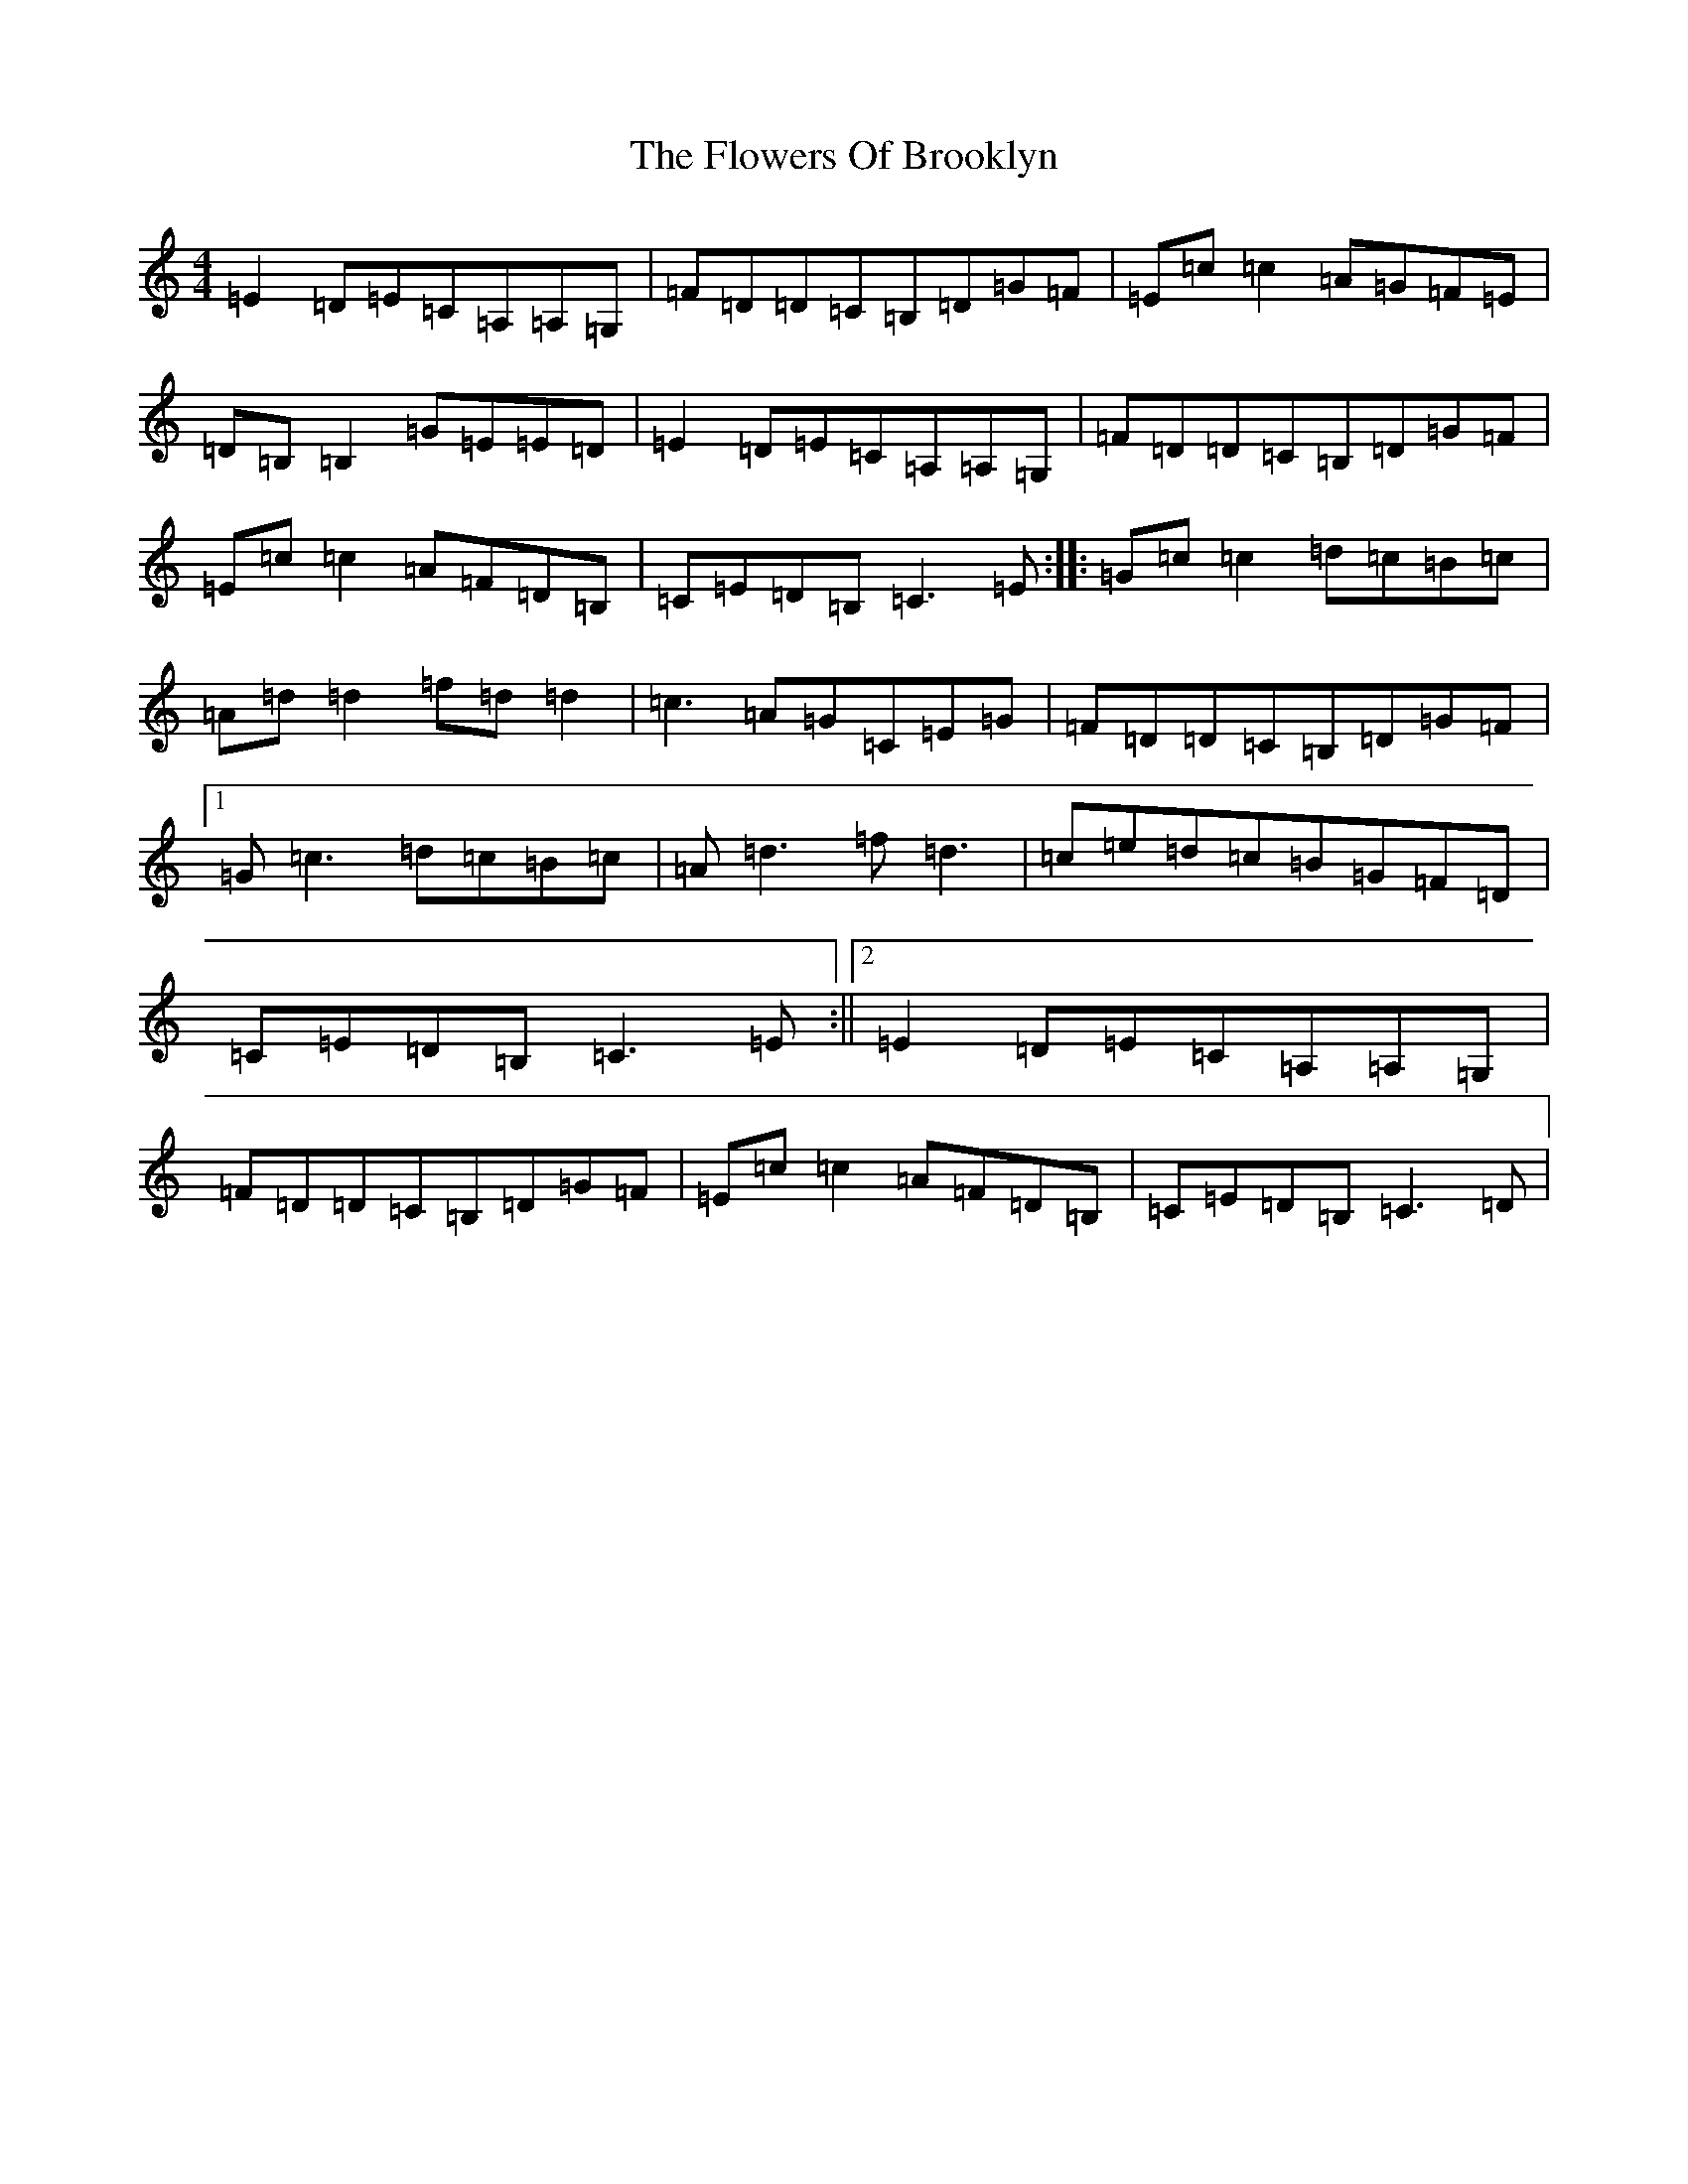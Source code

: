 X: 6998
T: Flowers Of Brooklyn, The
S: https://thesession.org/tunes/1417#setting1417
R: reel
M:4/4
L:1/8
K: C Major
=E2=D=E=C=A,=A,=G,|=F=D=D=C=B,=D=G=F|=E=c=c2=A=G=F=E|=D=B,=B,2=G=E=E=D|=E2=D=E=C=A,=A,=G,|=F=D=D=C=B,=D=G=F|=E=c=c2=A=F=D=B,|=C=E=D=B,=C3=E:||:=G=c=c2=d=c=B=c|=A=d=d2=f=d=d2|=c3=A=G=C=E=G|=F=D=D=C=B,=D=G=F|1=G=c3=d=c=B=c|=A=d3=f=d3|=c=e=d=c=B=G=F=D|=C=E=D=B,=C3=E:||2=E2=D=E=C=A,=A,=G,|=F=D=D=C=B,=D=G=F|=E=c=c2=A=F=D=B,|=C=E=D=B,=C3=D|